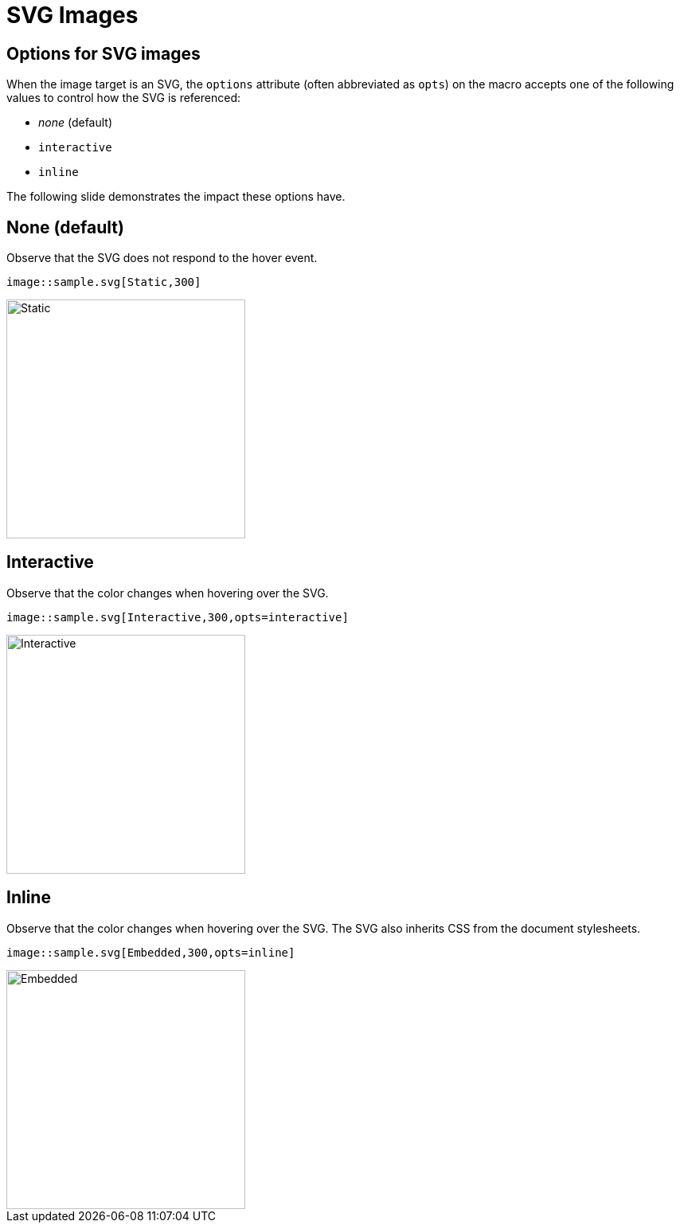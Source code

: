= SVG Images
:imagesdir: images/
:docinfo: private

== Options for SVG images

When the image target is an SVG, the `options` attribute (often abbreviated as `opts`) on the macro accepts one of the following values to control how the SVG is referenced:

* _none_ (default)
* `interactive`
* `inline`

The following slide demonstrates the impact these options have.

== None (default)

Observe that the SVG does not respond to the hover event.

[literal]
image::sample.svg[Static,300]

image::sample.svg[Static,300]

== Interactive

Observe that the color changes when hovering over the SVG.

[literal]
image::sample.svg[Interactive,300,opts=interactive]

image::sample.svg[Interactive,300,opts=interactive]

== Inline

Observe that the color changes when hovering over the SVG.
The SVG also inherits CSS from the document stylesheets.

[literal]
image::sample.svg[Embedded,300,opts=inline]

image::sample.svg[Embedded,300,opts=inline]
